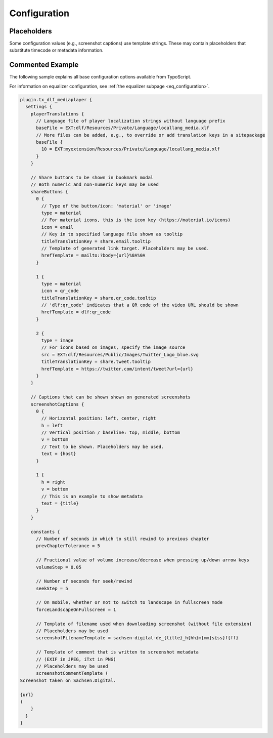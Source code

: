 =============
Configuration
=============

Placeholders
============

Some configuration values (e.g., screenshot captions) use template strings.
These may contain placeholders that substitute timecode or metadata information.

.. t3-field-list-table::
   :header-rows: 1

   - :Placeholder:
         Placeholder
     :Description:
         Replaced by

   - :Placeholder:
         ``{<metadata>}`` (replace ``<metadata>`` by the index name of a configured metadata entry)
     :Description:
         Metadatum in current document

   - :Placeholder:
         ``{url}``
     :Description:
         Current video URL with timecode information

   - :Placeholder:
         ``{host}``
     :Description:
         Current protocol and hostname (e.g., ``https://sachsen.digital``)

   - :Placeholder:
         ``{h}``
     :Description:
         Hours elapsed in video

   - :Placeholder:
         ``{m}``
     :Description:
         Total minutes elapsed in video

   - :Placeholder:
         ``{hh}``, ``{mm}``, ``{ss}``, ``{ff}``
     :Description:
         Hours, minutes, seconds, frames elapsed (two-digit, leading zero)

   - :Placeholder:
         ``{00}``, ``{000}``
     :Description:
         Fractional part of seconds elapsed (two or three digit, leading zeros)

Commented Example
=================

The following sample explains all base configuration options available from TypoScript.

For information on equalizer configuration, see :ref:`the equalizer subpage <eq_configuration>`.

.. code-block:: typoscript

   plugin.tx_dlf_mediaplayer {
     settings {
       playerTranslations {
         // Language file of player localization strings without language prefix
         baseFile = EXT:dlf/Resources/Private/Language/locallang_media.xlf
         // More files can be added, e.g., to override or add translation keys in a sitepackage
         baseFile {
           10 = EXT:myextension/Resources/Private/Language/locallang_media.xlf
         }
       }

       // Share buttons to be shown in bookmark modal
       // Both numeric and non-numeric keys may be used
       shareButtons {
         0 {
           // Type of the button/icon: 'material' or 'image'
           type = material
           // For material icons, this is the icon key (https://material.io/icons)
           icon = email
           // Key in to specified language file shown as tooltip
           titleTranslationKey = share.email.tooltip
           // Template of generated link target. Placeholders may be used.
           hrefTemplate = mailto:?body={url}%0A%0A
         }

         1 {
           type = material
           icon = qr_code
           titleTranslationKey = share.qr_code.tooltip
           // 'dlf:qr_code' indicates that a QR code of the video URL should be shown
           hrefTemplate = dlf:qr_code
         }

         2 {
           type = image
           // For icons based on images, specify the image source
           src = EXT:dlf/Resources/Public/Images/Twitter_Logo_blue.svg
           titleTranslationKey = share.tweet.tooltip
           hrefTemplate = https://twitter.com/intent/tweet?url={url}
         }
       }

       // Captions that can be shown shown on generated screenshots
       screenshotCaptions {
         0 {
           // Horizontal position: left, center, right
           h = left
           // Vertical position / baseline: top, middle, bottom
           v = bottom
           // Text to be shown. Placeholders may be used.
           text = {host}
         }

         1 {
           h = right
           v = bottom
           // This is an example to show metadata
           text = {title}
         }
       }

       constants {
         // Number of seconds in which to still rewind to previous chapter
         prevChapterTolerance = 5

         // Fractional value of volume increase/decrease when pressing up/down arrow keys
         volumeStep = 0.05

         // Number of seconds for seek/rewind
         seekStep = 5

         // On mobile, whether or not to switch to landscape in fullscreen mode
         forceLandscapeOnFullscreen = 1

         // Template of filename used when downloading screenshot (without file extension)
         // Placeholders may be used
         screenshotFilenameTemplate = sachsen-digital-de_{title}_h{hh}m{mm}s{ss}f{ff}

         // Template of comment that is written to screenshot metadata
         // (EXIF in JPEG, iTxt in PNG)
         // Placeholders may be used
         screenshotCommentTemplate (
   Screenshot taken on Sachsen.Digital.

   {url}
   )
       }
     }
   }
